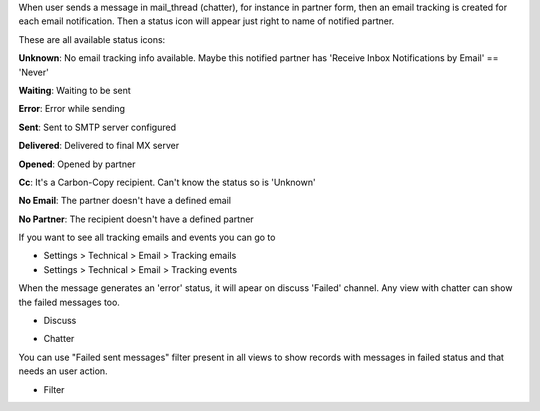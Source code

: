 When user sends a message in mail_thread (chatter), for instance in partner
form, then an email tracking is created for each email notification. Then a
status icon will appear just right to name of notified partner.

These are all available status icons:

.. |sent| image:: ../static/src/img/sent.png
   :width: 10px

.. |delivered| image:: ../static/src/img/delivered.png
   :width: 15px

.. |opened| image:: ../static/src/img/opened.png
   :width: 15px

.. |error| image:: ../static/src/img/error.png
   :width: 10px

.. |waiting| image:: ../static/src/img/waiting.png
   :width: 10px

.. |unknown| image:: ../static/src/img/unknown.png
   :width: 10px

.. |cc| image:: ../static/src/img/cc.png
   :width: 10px

.. |noemail| image:: ../static/src/img/no_email.png
   :width: 10px

.. |anonuser| image:: ../static/src/img/anon_user.png
   :width: 10px

|unknown|  **Unknown**: No email tracking info available. Maybe this notified partner has 'Receive Inbox Notifications by Email' == 'Never'

|waiting|    **Waiting**: Waiting to be sent

|error|    **Error**: Error while sending

|sent|    **Sent**: Sent to SMTP server configured

|delivered|    **Delivered**: Delivered to final MX server

|opened|  **Opened**: Opened by partner

|cc|  **Cc**: It's a Carbon-Copy recipient. Can't know the status so is 'Unknown'

|noemail|  **No Email**: The partner doesn't have a defined email

|anonuser|  **No Partner**: The recipient doesn't have a defined partner


If you want to see all tracking emails and events you can go to

* Settings > Technical > Email > Tracking emails
* Settings > Technical > Email > Tracking events

When the message generates an 'error' status, it will apear on discuss 'Failed'
channel. Any view with chatter can show the failed messages
too.

* Discuss

  .. image:: ../static/img/failed_message_discuss.png

* Chatter

  .. image:: ../static/img/failed_message_widget.png

You can use "Failed sent messages" filter present in all views to show records
with messages in failed status and that needs an user action.

* Filter

  .. image:: ../static/img/failed_message_filter.png
